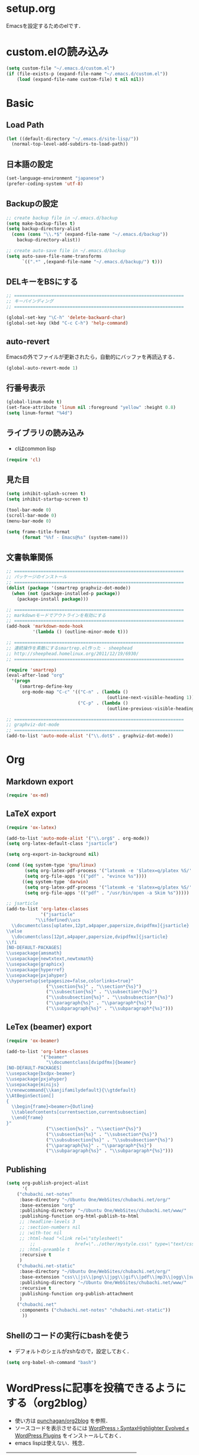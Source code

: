 #+BLOG: blog.chubachi.net
#+POSTID: 12
#+DATE: [2013-12-28 土 15:02]
* setup.org
  Emacsを設定するためのelです．
* custom.elの読み込み
#+begin_src emacs-lisp
  (setq custom-file "~/.emacs.d/custom.el")
  (if (file-exists-p (expand-file-name "~/.emacs.d/custom.el"))
      (load (expand-file-name custom-file) t nil nil))
#+end_src
* Basic
** Load Path
#+begin_src emacs-lisp
  (let ((default-directory "~/.emacs.d/site-lisp/"))
    (normal-top-level-add-subdirs-to-load-path))
#+end_src
** 日本語の設定
#+begin_src emacs-lisp
  (set-language-environment "japanese")
  (prefer-coding-system 'utf-8)
  
#+end_src

** Backupの設定
#+begin_src emacs-lisp
  ;; create backup file in ~/.emacs.d/backup
  (setq make-backup-files t)
  (setq backup-directory-alist
    (cons (cons "\\.*$" (expand-file-name "~/.emacs.d/backup"))
      backup-directory-alist))
  
  ;; create auto-save file in ~/.emacs.d/backup
  (setq auto-save-file-name-transforms
        `((".*" ,(expand-file-name "~/.emacs.d/backup/") t)))
#+end_src

** DELキーをBSにする

#+begin_src emacs-lisp
  ;; ================================================================
  ;; キーバインディング
  ;; ================================================================
  
  (global-set-key "\C-h" 'delete-backward-char)
  (global-set-key (kbd "C-c C-h") 'help-command)
#+end_src

** auto-revert
   Emacsの外でファイルが更新されたら，自動的にバッファを再読込する．

#+begin_src emacs-lisp
  (global-auto-revert-mode 1)
#+end_src

** 行番号表示
#+begin_src emacs-lisp
(global-linum-mode t)
(set-face-attribute 'linum nil :foreground "yellow" :height 0.8)
(setq linum-format "%4d")
#+end_src

** ライブラリの読み込み
   - clはcommon lisp
     
#+begin_src emacs-lisp
  (require 'cl)
#+end_src

** 見た目

#+begin_src emacs-lisp
  (setq inhibit-splash-screen t)
  (setq inhibit-startup-screen t)
  
  (tool-bar-mode 0)
  (scroll-bar-mode 0)
  (menu-bar-mode 0)
  
  (setq frame-title-format
        (format "%%f - Emacs@%s" (system-name)))
#+end_src

** 文書執筆関係

#+begin_src emacs-lisp
;; ================================================================
;; パッケージのインストール
;; ================================================================
(dolist (package '(smartrep graphviz-dot-mode))
  (when (not (package-installed-p package))
    (package-install package)))

;; ================================================================
;; markdownモードでアウトラインを有効にする
;; ================================================================
(add-hook 'markdown-mode-hook
          '(lambda () (outline-minor-mode t)))

;; ================================================================
;; 連続操作を素敵にするsmartrep.el作った - sheephead
;; http://sheephead.homelinux.org/2011/12/19/6930/
;; ================================================================

(require 'smartrep)
(eval-after-load "org"
  '(progn
     (smartrep-define-key
      org-mode-map "C-c" '(("C-n" . (lambda ()
                                      (outline-next-visible-heading 1)))
                           ("C-p" . (lambda ()
                                      (outline-previous-visible-heading 1)))))))

;; ================================================================
;; graphviz-dot-mode
;; ================================================================
(add-to-list 'auto-mode-alist '("\\.dot$" . graphviz-dot-mode))
#+end_src

* Org
** Markdown export
#+begin_src emacs-lisp
  (require 'ox-md)
#+end_src

** LaTeX export
#+begin_src emacs-lisp
(require 'ox-latex)

(add-to-list 'auto-mode-alist '("\\.org$" . org-mode))
(setq org-latex-default-class "jsarticle")

(setq org-export-in-background nil)

(cond ((eq system-type 'gnu/linux)
       (setq org-latex-pdf-process '("latexmk -e '$latex=q/platex %S/' -e '$bibtex=q/pbibtex %B/' -e '$makeindex=q/mendex -o %D %S/' -e '$dvipdf=q/dvipdfmx -o %D %S/' -norc -gg -pdfdvi %f"))
       (setq org-file-apps '(("pdf" . "evince %s"))))
      ((eq system-type 'darwin)
       (setq org-latex-pdf-process '("latexmk -e '$latex=q/platex %S/' -e '$bibtex=q/pbibtex %B/' -e '$makeindex=q/mendex -o %D %S/' -e '$dvipdf=q/dvipdfmx -o %D %S/' -norc -gg -pdfdvi %f"))
       (setq org-file-apps '(("pdf" . "/usr/bin/open -a Skim %s")))))

;; jsarticle
(add-to-list 'org-latex-classes
             '("jsarticle"
	       "\\ifdefined\\ucs
  \\documentclass[uplatex,12pt,a4paper,papersize,dvipdfmx]{jsarticle}
\\else
  \\documentclass[12pt,a4paper,papersize,dvipdfmx]{jsarticle}
\\fi
[NO-DEFAULT-PACKAGES]
\\usepackage{amsmath}
\\usepackage{newtxtext,newtxmath}
\\usepackage{graphicx}
\\usepackage{hyperref}
\\usepackage{pxjahyper}
\\hypersetup{setpagesize=false,colorlinks=true}"
               ("\\section{%s}" . "\\section*{%s}")
               ("\\subsection{%s}" . "\\subsection*{%s}")
               ("\\subsubsection{%s}" . "\\subsubsection*{%s}")
               ("\\paragraph{%s}" . "\\paragraph*{%s}")
               ("\\subparagraph{%s}" . "\\subparagraph*{%s}")))
#+end_src

** LeTex (beamer) export
#+begin_src emacs-lisp
(require 'ox-beamer)

(add-to-list 'org-latex-classes
             '("beamer"
               "\\documentclass[dvipdfmx]{beamer}
[NO-DEFAULT-PACKAGES]
\\usepackage{bxdpx-beamer}
\\usepackage{pxjahyper}
\\usepackage{minijs}
\\renewcommand{\\kanjifamilydefault}{\\gtdefault}
\\AtBeginSection[]
{
  \\begin{frame}<beamer>{Outline}
  \\tableofcontents[currentsection,currentsubsection]
  \\end{frame}
}"
               ("\\section{%s}" . "\\section*{%s}")
               ("\\subsection{%s}" . "\\subsection*{%s}")
               ("\\subsubsection{%s}" . "\\subsubsection*{%s}")
               ("\\paragraph{%s}" . "\\paragraph*{%s}")
               ("\\subparagraph{%s}" . "\\subparagraph*{%s}")))
#+end_src

** Publishing
#+begin_src emacs-lisp
(setq org-publish-project-alist
      '(
	("chubachi.net-notes"
	 :base-directory "~/Ubuntu One/WebSites/chubachi.net/org/"
	 :base-extension "org"
	 :publishing-directory "~/Ubuntu One/WebSites/chubachi.net/www/"
	 :publishing-function org-html-publish-to-html
	 ;; :headline-levels 3
	 ;; :section-numbers nil
	 ;; :with-toc nil
	 ;; :html-head "<link rel=\"stylesheet\"
         ;;               href=\"../other/mystyle.css\" type=\"text/css\"/>"
	 ;; :html-preamble t
	 :recursive t
	 )
	("chubachi.net-static"
	 :base-directory "~/Ubuntu One/WebSites/chubachi.net/org/"
	 :base-extension "css\\|js\\|png\\|jpg\\|gif\\|pdf\\|mp3\\|ogg\\|swf"
	 :publishing-directory "~/Ubuntu One/WebSites/chubachi.net/www/"
	 :recursive t
	 :publishing-function org-publish-attachment
	 )
	("chubachi.net"
	 :components ("chubachi.net-notes" "chubachi.net-static"))
      ))
#+end_src

** Shellのコードの実行にbashを使う
   - デフォルトのシェルがzshなので，設定しておく．
#+begin_src emacs-lisp
(setq org-babel-sh-command "bash")
#+end_src
* WordPressに記事を投稿できるようにする（org2blog）
  :PROPERTIES:
  :ID:       o2b:83d5ddbc-5e84-446c-826a-a2702eb6b997
  :POST_DATE: [2013-12-28 土 19:16]
  :POSTID:   18
  :BLOG:     blog.chubachi.net
  :END:

   - 使い方は [[https://github.com/punchagan/org2blog][punchagan/org2blog]] を参照．
   - ソースコードを表示させるには
     [[http://wordpress.org/plugins/syntaxhighlighter/][WordPress › SyntaxHighlighter Evolved « WordPress Plugins]]
     をインストールしておく．
   - emacs lispは使えない．残念．

   |----------------+--------------------------|
   | 機能           | コマンド                         |
   |----------------+--------------------------|
   | ログイン       | org2blog/wp-login        |
   | 新規投稿       | org2blog/wp-new-entry    |
   |----------------+--------------------------|
   | 草稿として投稿 | C-c d                    |
   | 公開           | C-c p                    |
   | 草稿（ページ） | C-c D                    |
   | 公開（ページ） | C-c P                    |
   |----------------+--------------------------|
   | 下位層を投稿   | org2blog/wp-post-subtree |
   |----------------+--------------------------|
   
#+begin_src emacs-lisp
(dolist (package '(org2blog xml-rpc metaweblog htmlize))
  (when (not (package-installed-p package))
    (package-install package)))

(require 'xml-rpc)
(require 'metaweblog)
(require 'org2blog-autoloads)

(setq org2blog/wp-blog-alist
      '(("blog.chubachi.net"
         :url "http://blog.chubachi.net/xmlrpc.php"
         :username "yc"
         :default-title "Emacs title"
         :default-categories ("org2blog" "emacs")
         :tags-as-categories nil)
	))
#+end_src

#+RESULTS:
| blog.chubachi.net | :url | http://blog.chubachi.net/xmlrpc.php | :username | yc | :default-title | Emacs title | :default-categories | (org2blog emacs) | :tags-as-categories | nil |

* MediaWiki
  - [[http://www.emacswiki.org/emacs/MediaWikiMode][EmacsWiki: Media Wiki Mode]]
    
#+begin_src emacs-lisp
  (dolist (package '(mediawiki))
    (when (not (package-installed-p package))
      (package-install package)))
  (require 'mediawiki)
#+end_src

* キーバインディング
#+begin_src emacs-lisp
  ;; ================================================================
  ;; パッケージのインストール
  ;; ================================================================
  (dolist (package '(region-bindings-mode key-chord))
    (when (not (package-installed-p package))
      (package-install package)))
  
  ;; ================================================================
  ;; 自作関数
  ;; ================================================================
  
  (defun my/fullscreen ()
    (interactive)
    (set-frame-parameter
     nil
     'fullscreen
     (if (frame-parameter nil 'fullscreen)
         nil
       'fullboth)))
  
  (defun my/open-init-folder()
    "設定フォルダを開きます．"
    (interactive)
    (find-file "~/.emacs.d/org/setup.org"))
  
  (defun my/open-journal()
    "備忘録を開きます．"
    (interactive)
    (find-file "~/Dropbox/Note/journal.org"))
    
  (defun my/open-todo()
    "備忘録を開きます．"
    (interactive)
    (find-file "~/Dropbox/Note/todo.org"))
  
<<<<<<< HEAD
=======
  
>>>>>>> b19e34629e8619f9f5c68a7072e6737d934fbaea
  (defun my/open-note()
    "備忘録を開きます．"
    (interactive)
    (find-file "~/Dropbox/Note/index.org"))

  (defun my/open-project-folder()
    "プロジェクトフォルダを開きます．"
    (interactive)
    (dired "~/git/"))
  
  (global-set-key [f11] 'my/fullscreen)
  (global-set-key (kbd "<f1>") 'my/open-init-folder)
  (global-set-key (kbd "<f2>") 'my/open-journal)
  (global-set-key (kbd "<f3>") 'my/open-todo)
  (global-set-key (kbd "<f4>") 'my/open-note)
  (global-set-key (kbd "<f5>") 'my/open-project-folder)
  
  ;; ================================================================
  ;; グローバルマップの設定
  ;; ================================================================
  
  ;;; shell-pop
  (global-set-key (kbd "C-z") 'shell-pop)
  
  ;;; magit
  (global-set-key (kbd "C-x g") 'magit-status)
  
  ;; ================================================================
  ;; グローバルマップの設定(org-mode)
  ;; ================================================================
  (global-set-key (kbd "C-c l") 'org-store-link)
  (global-set-key (kbd "C-c c") 'org-capture)
  (global-set-key (kbd "C-c a") 'org-agenda)
  (global-set-key (kbd "C-c b") 'org-iswitchb)
  
  ;; ================================================================
  ;; グローバルマップの設定(helm)
  ;; ================================================================
  (let ((key-and-func
         `(
           (,(kbd "M-x")     helm-M-x)
           (,(kbd "M-y")     helm-show-kill-ring)
           (,(kbd "C-x C-f") helm-find-files)
  ;;         (,(kbd "C-r")   helm-for-files)
  ;;         (,(kbd "C-^")   helm-c-apropos)
  ;;         (,(kbd "C-;")   helm-resume)
  ;;         (,(kbd "M-s")   helm-occur)
  ;;         (,(kbd "M-z")   helm-do-grep)
  ;;         (,(kbd "C-S-h") helm-descbinds)
           )))
    (loop for (key func) in key-and-func
          do (global-set-key key func)))
  
  ;; ================================================================
  ;; 個人用キーマップの設定
  ;; ================================================================
  (defun my/other-window-backward ()
    "Move to other window backward."
    (interactive)
    (other-window -1))
  
  (define-prefix-command 'personal-map)
  (global-set-key (kbd "C-.") 'personal-map)
  
  (define-key 'personal-map (kbd "C-n") 'other-window)
  (define-key 'personal-map (kbd "C-p") 'my/other-window-backward)
  
  (define-key 'personal-map (kbd "m") 'imenu)
  (define-key 'personal-map (kbd "h") 'helm-mini)
  
  (define-key 'personal-map (kbd "i") 'yas-insert-snippet)
  (define-key 'personal-map (kbd "n") 'yas-new-snippet)
  (define-key 'personal-map (kbd "v") 'yas-visit-snippet-file)
  
  (define-key 'personal-map (kbd "y") 'helm-c-yas-complete)
  (define-key 'personal-map (kbd "s") 'helm-c-yas-create-snippet-on-region)
  
  (cond ((eq system-type 'gnu/linux)
         (define-key 'personal-map (kbd "p") 'evince-forward-search))
        ((eq system-type 'darwin)
         (define-key 'personal-map (kbd "p") 'skim-forward-search)))
  
  ;; ================================================================
  ;; リージョンがある間のキーバインディングを変更する
  ;; ================================================================
  
  (require 'region-bindings-mode)
  (region-bindings-mode-enable)
  (define-key region-bindings-mode-map "a" 'mc/mark-all-like-this)
  (define-key region-bindings-mode-map "p" 'mc/mark-previous-like-this)
  (define-key region-bindings-mode-map "n" 'mc/mark-next-like-this)
  (define-key region-bindings-mode-map "m" 'mc/mark-more-like-this-extended)
  (define-key region-bindings-mode-map "e" 'mc/edit-lines)
  (setq region-bindings-mode-disabled-modes '(mew-summary-mode))
  
  ;; ================================================================
  ;; key-chordの設定をする
  ;; ================================================================
  (require 'key-chord)
  (key-chord-mode 1)
  
  (key-chord-define-global "gc" 'my/other-window-backward)
  (key-chord-define-global "cr" 'other-window)
#+end_src

#+RESULTS:
: other-window

* init-loaderの設定
   init-loaderのインストール
#+begin_src emacs-lisp
  (when (not (package-installed-p 'init-loader))
    (package-install 'init-loader))
  (require 'init-loader)
  (init-loader-load "~/.emacs.d/inits")
  ; (setq init-loader-show-log-after-init nil)
#+end_src

